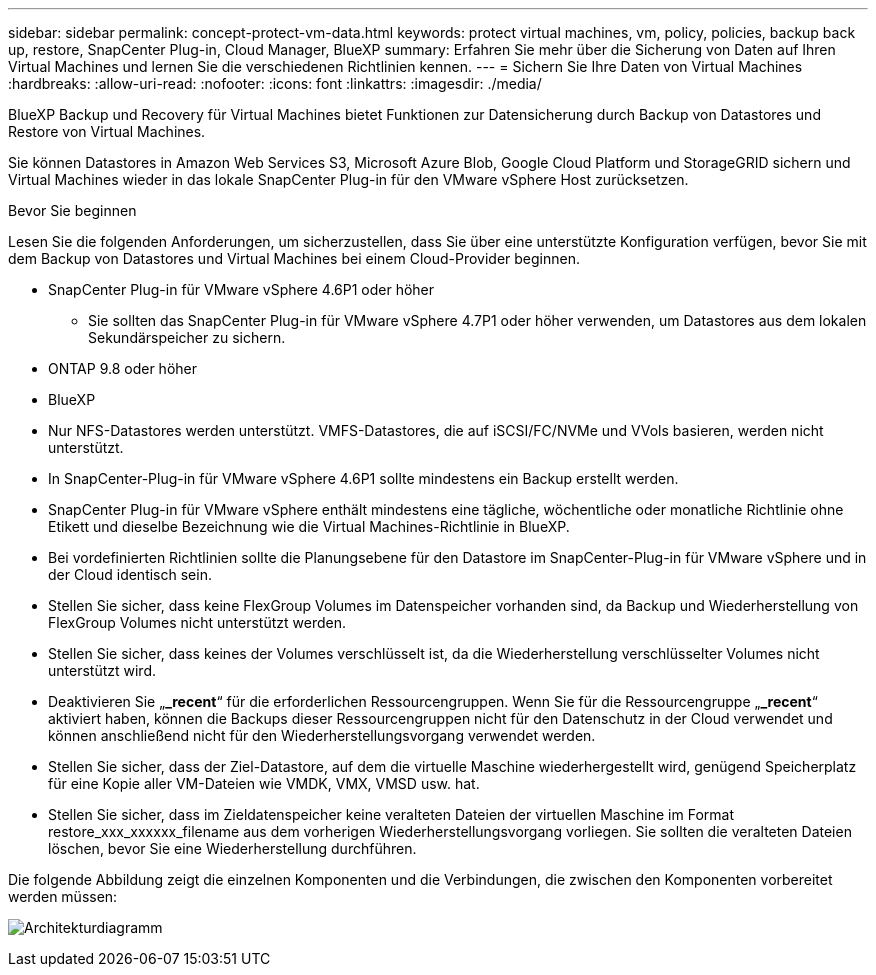---
sidebar: sidebar 
permalink: concept-protect-vm-data.html 
keywords: protect virtual machines, vm, policy, policies, backup back up, restore, SnapCenter Plug-in, Cloud Manager, BlueXP 
summary: Erfahren Sie mehr über die Sicherung von Daten auf Ihren Virtual Machines und lernen Sie die verschiedenen Richtlinien kennen. 
---
= Sichern Sie Ihre Daten von Virtual Machines
:hardbreaks:
:allow-uri-read: 
:nofooter: 
:icons: font
:linkattrs: 
:imagesdir: ./media/


[role="lead"]
BlueXP Backup und Recovery für Virtual Machines bietet Funktionen zur Datensicherung durch Backup von Datastores und Restore von Virtual Machines.

Sie können Datastores in Amazon Web Services S3, Microsoft Azure Blob, Google Cloud Platform und StorageGRID sichern und Virtual Machines wieder in das lokale SnapCenter Plug-in für den VMware vSphere Host zurücksetzen.

.Bevor Sie beginnen
Lesen Sie die folgenden Anforderungen, um sicherzustellen, dass Sie über eine unterstützte Konfiguration verfügen, bevor Sie mit dem Backup von Datastores und Virtual Machines bei einem Cloud-Provider beginnen.

* SnapCenter Plug-in für VMware vSphere 4.6P1 oder höher
+
** Sie sollten das SnapCenter Plug-in für VMware vSphere 4.7P1 oder höher verwenden, um Datastores aus dem lokalen Sekundärspeicher zu sichern.


* ONTAP 9.8 oder höher
* BlueXP
* Nur NFS-Datastores werden unterstützt. VMFS-Datastores, die auf iSCSI/FC/NVMe und VVols basieren, werden nicht unterstützt.
* In SnapCenter-Plug-in für VMware vSphere 4.6P1 sollte mindestens ein Backup erstellt werden.
* SnapCenter Plug-in für VMware vSphere enthält mindestens eine tägliche, wöchentliche oder monatliche Richtlinie ohne Etikett und dieselbe Bezeichnung wie die Virtual Machines-Richtlinie in BlueXP.
* Bei vordefinierten Richtlinien sollte die Planungsebene für den Datastore im SnapCenter-Plug-in für VMware vSphere und in der Cloud identisch sein.
* Stellen Sie sicher, dass keine FlexGroup Volumes im Datenspeicher vorhanden sind, da Backup und Wiederherstellung von FlexGroup Volumes nicht unterstützt werden.
* Stellen Sie sicher, dass keines der Volumes verschlüsselt ist, da die Wiederherstellung verschlüsselter Volumes nicht unterstützt wird.
* Deaktivieren Sie „*_recent*“ für die erforderlichen Ressourcengruppen. Wenn Sie für die Ressourcengruppe „*_recent*“ aktiviert haben, können die Backups dieser Ressourcengruppen nicht für den Datenschutz in der Cloud verwendet und können anschließend nicht für den Wiederherstellungsvorgang verwendet werden.
* Stellen Sie sicher, dass der Ziel-Datastore, auf dem die virtuelle Maschine wiederhergestellt wird, genügend Speicherplatz für eine Kopie aller VM-Dateien wie VMDK, VMX, VMSD usw. hat.
* Stellen Sie sicher, dass im Zieldatenspeicher keine veralteten Dateien der virtuellen Maschine im Format restore_xxx_xxxxxx_filename aus dem vorherigen Wiederherstellungsvorgang vorliegen. Sie sollten die veralteten Dateien löschen, bevor Sie eine Wiederherstellung durchführen.


Die folgende Abbildung zeigt die einzelnen Komponenten und die Verbindungen, die zwischen den Komponenten vorbereitet werden müssen:

image:cloud_backup_vm.png["Architekturdiagramm"]
